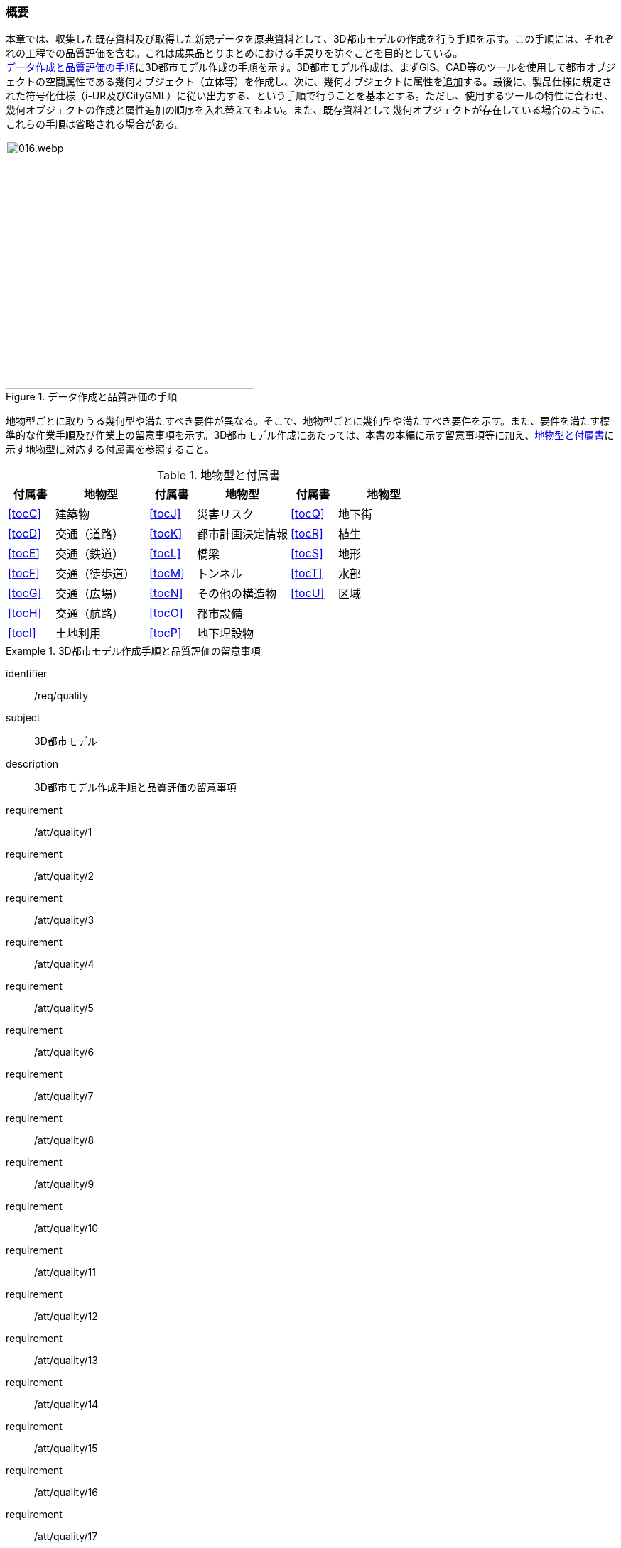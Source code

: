 [[toc4_01]]
=== 概要

本章では、収集した既存資料及び取得した新規データを原典資料として、((3D都市モデル))の作成を行う手順を示す。この手順には、それぞれの工程での品質評価を含む。これは成果品とりまとめにおける手戻りを防ぐことを目的としている。 +
<<fig-4-1>>に((3D都市モデル))作成の手順を示す。((3D都市モデル))作成は、まずGIS、CAD等のツールを使用して都市オブジェクトの空間属性である幾何オブジェクト（((立体))等）を作成し、次に、幾何オブジェクトに属性を追加する。最後に、製品仕様に規定された符号化仕様（((i-UR))及び((CityGML))）に従い出力する、という手順で行うことを基本とする。ただし、使用するツールの特性に合わせ、幾何オブジェクトの作成と属性追加の順序を入れ替えてもよい。また、既存資料として幾何オブジェクトが存在している場合のように、これらの手順は省略される場合がある。

[[fig-4-1]]
.データ作成と品質評価の手順
image::images/016.webp.png[width="350"]

地物型ごとに取りうる幾何型や満たすべき要件が異なる。そこで、地物型ごとに幾何型や満たすべき要件を示す。また、要件を満たす標準的な作業手順及び作業上の留意事項を示す。((3D都市モデル))作成にあたっては、本書の本編に示す留意事項等に加え、<<tab-4-1>>に示す地物型に対応する付属書を参照すること。



(((都市計画決定情報)))
[[tab-4-1]]
[cols="^1a,2a,^1a,2a,^1a,2a",options="header"]
.地物型と付属書
|===
| 付属書 ^| 地物型 | 付属書 ^| 地物型 | 付属書 ^| 地物型

| <<tocC>> | 建築物 | <<tocJ>> | 災害リスク | <<tocQ>> | 地下街
| <<tocD>> | 交通（道路） | <<tocK>> | 都市計画決定情報 | <<tocR>> | 植生
| <<tocE>> | 交通（鉄道） | <<tocL>> | 橋梁 | <<tocS>> | 地形
| <<tocF>> | 交通（徒歩道） | <<tocM>> | トンネル | <<tocT>> | 水部
| <<tocG>> | 交通（広場） | <<tocN>> | その他の構造物 | <<tocU>> | 区域
| <<tocH>> | 交通（航路） | <<tocO>> | 都市設備 |  |
| <<tocI>> | 土地利用 | <<tocP>> | 地下埋設物 |  |

|===

[requirements_class]
.3D都市モデル作成手順と品質評価の留意事項
====
[%metadata]
identifier:: /req/quality
subject:: 3D都市モデル
description:: 3D都市モデル作成手順と品質評価の留意事項
requirement:: /att/quality/1
requirement:: /att/quality/2
requirement:: /att/quality/3
requirement:: /att/quality/4
requirement:: /att/quality/5
requirement:: /att/quality/6
requirement:: /att/quality/7
requirement:: /att/quality/8
requirement:: /att/quality/9
requirement:: /att/quality/10
requirement:: /att/quality/11
requirement:: /att/quality/12
requirement:: /att/quality/13
requirement:: /att/quality/14
requirement:: /att/quality/15
requirement:: /att/quality/16
requirement:: /att/quality/17
requirement:: /att/quality/18
requirement:: /att/quality/19
requirement:: /att/quality/20
requirement:: /att/quality/21
requirement:: /att/quality/22
requirement:: /att/quality/23
requirement:: /att/quality/24
requirement:: /att/quality/25
requirement:: /att/quality/26
====

